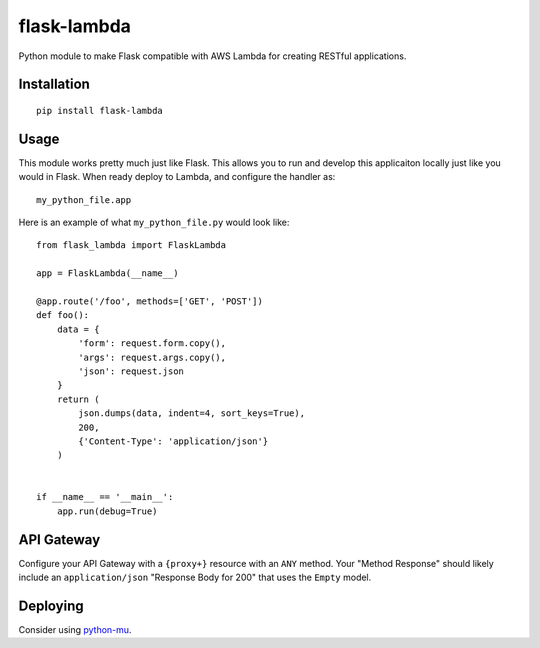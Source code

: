 flask-lambda
============

Python module to make Flask compatible with AWS Lambda for creating RESTful applications.

Installation
------------

::

    pip install flask-lambda

Usage
-----

This module works pretty much just like Flask. This allows you to run and develop this applicaiton locally just like you would in Flask.  When ready deploy to Lambda, and configure the handler as::

    my_python_file.app

Here is an example of what ``my_python_file.py`` would look like::

    from flask_lambda import FlaskLambda

    app = FlaskLambda(__name__)

    @app.route('/foo', methods=['GET', 'POST'])
    def foo():
        data = {
            'form': request.form.copy(),
            'args': request.args.copy(),
            'json': request.json
        }
        return (
            json.dumps(data, indent=4, sort_keys=True),
            200,
            {'Content-Type': 'application/json'}
        )


    if __name__ == '__main__':
        app.run(debug=True)

API Gateway
-----------

Configure your API Gateway with a ``{proxy+}`` resource with an ``ANY`` method. Your "Method Response" should likely include an ``application/json`` "Response Body for 200" that uses the ``Empty`` model.

Deploying
---------

Consider using `python-mu <https://github.com/sivel/mu>`_.


